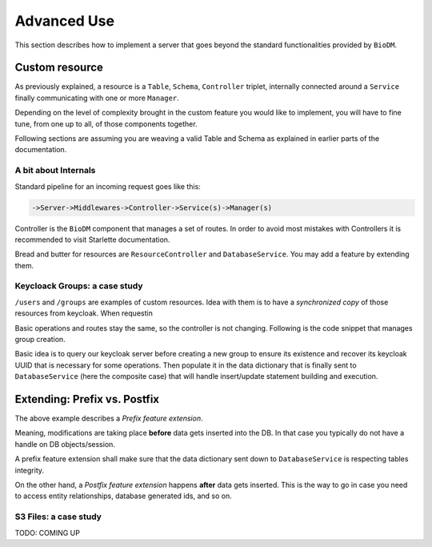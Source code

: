 ============
Advanced Use
============

This section describes how to implement a server that goes beyond the standard functionalities
provided by ``BioDM``.


Custom resource
----------------

As previously explained, a resource is a ``Table``, ``Schema``, ``Controller`` triplet, internally
connected around a ``Service``  finally communicating with one or more ``Manager``. 


Depending on the level of complexity brought in the custom feature you would like to implement,
you will have to fine tune, from one up to all, of those components together.


Following sections are assuming you are weaving a valid Table and Schema as explained in earlier
parts of the documentation.


A bit about Internals
~~~~~~~~~~~~~~~~~~~~~~


Standard pipeline for an incoming request goes like this:

.. code::

    ->Server->Middlewares->Controller->Service(s)->Manager(s)


Controller is the ``BioDM`` component that manages a set of routes. In order to avoid most mistakes
with Controllers it is recommended to visit Starlette documentation. 

Bread and butter for resources are ``ResourceController`` and ``DatabaseService``. You may add a
feature by extending them.


Keycloack Groups: a case study
~~~~~~~~~~~~~~~~~~~~~~~~~~~~~~~

``/users`` and ``/groups`` are examples of custom resources.
Idea with them is to have a `synchronized copy` of those resources from keycloak.
When requestin

Basic operations and routes stay the same, so the controller is not changing. Following is the code
snippet that manages group creation.

Basic idea is to query
our keycloak server before creating a new group to ensure its existence and recover its keycloak
UUID that is necessary for some operations. Then populate it in the data dictionary that is finally
sent to ``DatabaseService`` (here the composite case) that will handle insert/update statement
building and execution.


.. code-block:: python
    :caption: kcservice.py

    class KCService(CompositeEntityService):
        """Abstract class for local keycloak entities."""
        @property
        def kc(self) -> KeycloakManager:
            """Return KCManager instance."""
            return self.app.kc

        @abstractmethod
        async def read_or_create(self, data: Dict[str, Any], /) -> None:
            """Try to read from DB, create on keycloak side if not present.
            Populate 'id' - Keycloak UUID in string form - in data."""
            raise NotImplementedError


    class KCGroupService(KCService):
        @staticmethod
        def kcpath(path) -> Path:
            """Compute keycloak path from api path."""
            return Path("/" + path.replace("__", "/"))

        async def read_or_create(self, data: Dict[str, Any]) -> None:
            """READ group from keycloak, create if missing.

            :param data: Group data
            :type data: Dict[str, Any]
            """
            path = self.kcpath(data['path'])

            group = await self.kc.get_group_by_path(str(path))
            if group:
                data["id"] = group["id"]
                return

            parent_id = None
            if not path.parent.parts == ('/',):
                parent = await self.kc.get_group_by_path(str(path.parent))
                if not parent:
                    raise ValueError("Input path does not match any parent group.")
                parent_id = parent['id']

            data['id'] = await self.kc.create_group(path.name, parent_id)

        async def write(
            self,
            data: List[Dict[str, Any]] | Dict[str, Any],
            stmt_only: bool = False,
            user_info: UserInfo | None = None,
            **kwargs
        ):
            """Create entities on Keycloak Side before passing to parent class for DB."""
            # Check permissions
            await self._check_permissions("write", user_info, data)

            # Create on keycloak side
            for group in to_it(data):
                # Group first.
                await self.read_or_create(group)
                # Then Users.
                for user in group.get("users", []):
                    await User.svc.read_or_create(user, [group["path"]], [group["id"]],)

            # Send to DB
            return await super().write(data, stmt_only=stmt_only, **kwargs)


Extending: Prefix vs. Postfix
-----------------------------

The above example describes a `Prefix feature extension`.

Meaning, modifications are taking place **before** data gets inserted into the DB.
In that case you typically do not have a handle on DB objects/session.

A prefix feature extension shall make sure that the data dictionary sent down to ``DatabaseService``
is respecting tables integrity.

On the other hand, a `Postfix feature extension` happens **after** data gets inserted.
This is the way to go in case you need to access entity relationships,
database generated ids, and so on.

S3 Files: a case study
~~~~~~~~~~~~~~~~~~~~~~

TODO: COMING UP
